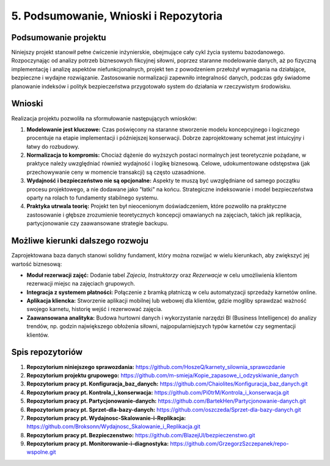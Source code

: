 ================================
5. Podsumowanie, Wnioski i Repozytoria
================================

Podsumowanie projektu
---------------------
Niniejszy projekt stanowił pełne ćwiczenie inżynierskie, obejmujące cały cykl życia systemu bazodanowego. Rozpoczynając od analizy potrzeb biznesowych fikcyjnej siłowni, poprzez staranne modelowanie danych, aż po fizyczną implementację i analizę aspektów niefunkcjonalnych, projekt ten z powodzeniem przełożył wymagania na działające, bezpieczne i wydajne rozwiązanie. Zastosowanie normalizacji zapewniło integralność danych, podczas gdy świadome planowanie indeksów i polityk bezpieczeństwa przygotowało system do działania w rzeczywistym środowisku.

Wnioski
-------
Realizacja projektu pozwoliła na sformułowanie następujących wniosków:

1.  **Modelowanie jest kluczowe:** Czas poświęcony na staranne stworzenie modelu koncepcyjnego i logicznego procentuje na etapie implementacji i późniejszej konserwacji. Dobrze zaprojektowany schemat jest intuicyjny i łatwy do rozbudowy.
2.  **Normalizacja to kompromis:** Chociaż dążenie do wyższych postaci normalnych jest teoretycznie pożądane, w praktyce należy uwzględniać również wydajność i logikę biznesową. Celowe, udokumentowane odstępstwa (jak przechowywanie ceny w momencie transakcji) są często uzasadnione.
3.  **Wydajność i bezpieczeństwo nie są opcjonalne:** Aspekty te muszą być uwzględniane od samego początku procesu projektowego, a nie dodawane jako "łatki" na końcu. Strategiczne indeksowanie i model bezpieczeństwa oparty na rolach to fundamenty stabilnego systemu.
4.  **Praktyka utrwala teorię:** Projekt ten był nieocenionym doświadczeniem, które pozwoliło na praktyczne zastosowanie i głębsze zrozumienie teoretycznych koncepcji omawianych na zajęciach, takich jak replikacja, partycjonowanie czy zaawansowane strategie backupu.

Możliwe kierunki dalszego rozwoju
---------------------------------
Zaprojektowana baza danych stanowi solidny fundament, który można rozwijać w wielu kierunkach, aby zwiększyć jej wartość biznesową:

* **Moduł rezerwacji zajęć:** Dodanie tabel `Zajecia`, `Instruktorzy` oraz `Rezerwacje` w celu umożliwienia klientom rezerwacji miejsc na zajęciach grupowych.
* **Integracja z systemem płatności:** Połączenie z bramką płatniczą w celu automatyzacji sprzedaży karnetów online.
* **Aplikacja kliencka:** Stworzenie aplikacji mobilnej lub webowej dla klientów, gdzie mogliby sprawdzać ważność swojego karnetu, historię wejść i rezerwować zajęcia.
* **Zaawansowana analityka:** Budowa hurtowni danych i wykorzystanie narzędzi BI (Business Intelligence) do analizy trendów, np. godzin największego obłożenia siłowni, najpopularniejszych typów karnetów czy segmentacji klientów.

Spis repozytoriów
-----------------

1. **Repozytorium niniejszego sprawozdania:**  
   `https://github.com/HoszeQ/karnety_silownia_sprawozdanie <https://github.com/HoszeQ/karnety_silownia_sprawozdanie>`_

2. **Repozytorium projektu grupowego:**  
   `https://github.com/m-smieja/Kopie_zapasowe_i_odzyskiwanie_danych <https://github.com/m-smieja/Kopie_zapasowe_i_odzyskiwanie_danych>`_

3. **Repozytorium pracy pt. Konfiguracja_baz_danych:**  
   `https://github.com/Chaiolites/Konfiguracja_baz_danych.git <https://github.com/Chaiolites/Konfiguracja_baz_danych.git>`_

4. **Repozytorium pracy pt. Kontrola_i_konserwacja:**  
   `https://github.com/Pi0trM/Kontrola_i_konserwacja.git <https://github.com/Pi0trM/Kontrola_i_konserwacja.git>`_

5. **Repozytorium pracy pt. Partycjonowanie-danych:**  
   `https://github.com/BartekHen/Partycjonowanie-danych.git <https://github.com/BartekHen/Partycjonowanie-danych.git>`_

6. **Repozytorium pracy pt. Sprzet-dla-bazy-danych:**  
   `https://github.com/oszczeda/Sprzet-dla-bazy-danych.git <https://github.com/oszczeda/Sprzet-dla-bazy-danych.git>`_

7. **Repozytorium pracy pt. Wydajnosc-Skalowanie-i-Replikacja:**  
   `https://github.com/Broksonn/Wydajnosc_Skalowanie_i_Replikacja.git <https://github.com/Broksonn/Wydajnosc_Skalowanie_i_Replikacja.git>`_

8. **Repozytorium pracy pt. Bezpieczenstwo:**  
   `https://github.com/BlazejUl/bezpieczenstwo.git <https://github.com/BlazejUl/bezpieczenstwo.git>`_

9. **Repozytorium pracy pt. Monitorowanie-i-diagnostyka:**  
   `https://github.com/GrzegorzSzczepanek/repo-wspolne.git <https://github.com/GrzegorzSzczepanek/repo-wspolne.git>`_
